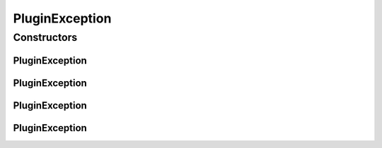 PluginException
===============

.. java:package:: hk.hku.cecid.piazza.commons.spa
   :noindex:

.. java:type:: public class PluginException extends hk.hku.cecid.piazza.commons.GenericException

   PluginException represents all kinds of exception related to the plugin framework.

   :author: Hugo Y. K. Lam

Constructors
------------
PluginException
^^^^^^^^^^^^^^^

.. java:constructor:: public PluginException()
   :outertype: PluginException

   Creates a new instance of PluginException.

PluginException
^^^^^^^^^^^^^^^

.. java:constructor:: public PluginException(String message)
   :outertype: PluginException

   Creates a new instance of PluginException.

   :param message: the error message.

PluginException
^^^^^^^^^^^^^^^

.. java:constructor:: public PluginException(Throwable cause)
   :outertype: PluginException

   Creates a new instance of PluginException.

   :param cause: the cause of this exception.

PluginException
^^^^^^^^^^^^^^^

.. java:constructor:: public PluginException(String message, Throwable cause)
   :outertype: PluginException

   Creates a new instance of PluginException.

   :param message: the error message.
   :param cause: the cause of this exception.

